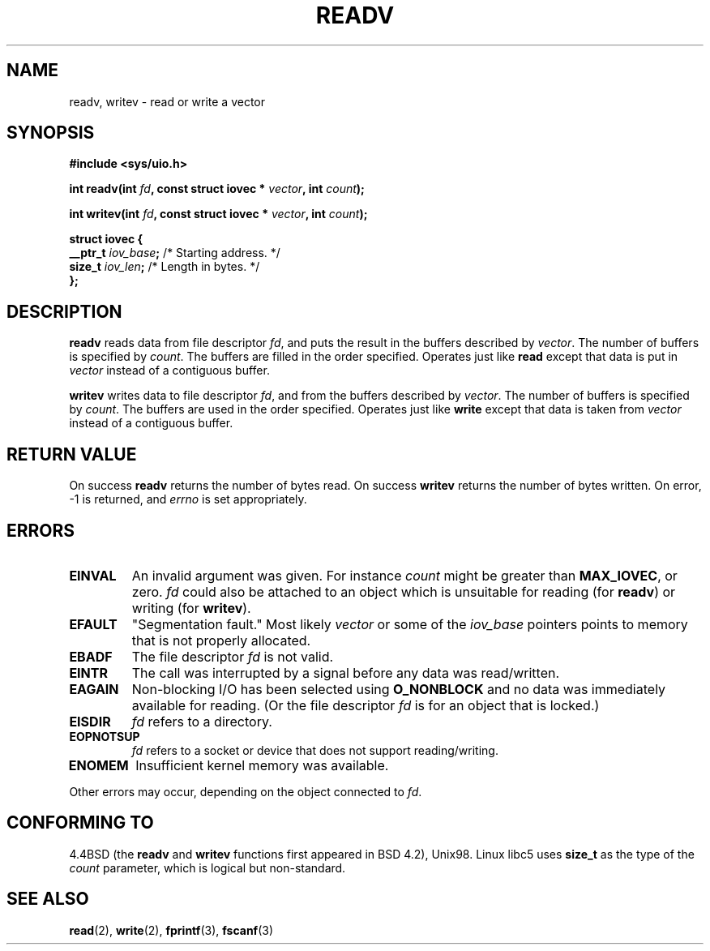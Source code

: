 .\" Hey Emacs! This file is -*- nroff -*- source.
.\"
.\" Copyright (c) 1996 Tom Bjorkholm <tomb@mydata.se>
.\"
.\" This is free documentation; you can redistribute it and/or
.\" modify it under the terms of the GNU General Public License as
.\" published by the Free Software Foundation; either version 2 of
.\" the License, or (at your option) any later version.
.\"
.\" The GNU General Public License's references to "object code"
.\" and "executables" are to be interpreted as the output of any
.\" document formatting or typesetting system, including
.\" intermediate and printed output.
.\"
.\" This manual is distributed in the hope that it will be useful,
.\" but WITHOUT ANY WARRANTY; without even the implied warranty of
.\" MERCHANTABILITY or FITNESS FOR A PARTICULAR PURPOSE.  See the
.\" GNU General Public License for more details.
.\"
.\" You should have received a copy of the GNU General Public
.\" License along with this manual; if not, write to the Free
.\" Software Foundation, Inc., 59 Temple Place, Suite 330, Boston, MA 02111,
.\" USA.
.\"
.\" 1996-04-12 Tom Bjorkholm <tomb@mydata.se>
.\"            First version written
.\" Modified Tue Oct 22 17:41:07 1996 by Eric S. Raymond <esr@thyrsus.com>
.\"
.TH READV 2 "1999-01-20" "Linux 2.2.0-pre8" "Linux Programmer's Manual"
.SH NAME
readv, writev \- read or write a vector
.SH SYNOPSIS
.B #include <sys/uio.h>
.sp
.BI "int readv(int " fd ", const struct iovec * " vector ", int " count );
.sp
.BI "int writev(int " fd ", const struct iovec * " vector ", int " count );
.sp
.B
\fBstruct iovec {\fR
.br
  \fB__ptr_t \fIiov_base\fB;\fR /* Starting address.  */
.br  
  \fBsize_t \fIiov_len\fB;\fR /* Length in bytes.  */
.br
\fB};\fR
.fi
.SH DESCRIPTION
\fBreadv\fR reads data from file descriptor \fIfd\fR, and puts the result 
in the buffers described by \fIvector\fR. The number of buffers is
specified by \fIcount\fR. The buffers are filled in the order specified.
Operates just like \fBread\fR except that data is put in \fIvector\fR
instead of a contiguous buffer.

\fBwritev\fR writes data to file descriptor \fIfd\fR, and from  
the buffers described by \fIvector\fR. The number of buffers is
specified by \fIcount\fR. The buffers are used in the order specified.
Operates just like \fBwrite\fR except that data is taken from \fIvector\fR
instead of a contiguous buffer.

.SH RETURN VALUE
On success \fBreadv\fR returns the number of bytes read.
On success \fBwritev\fR returns the number of bytes written.
On error, \-1 is returned, and \fIerrno\fR is set appropriately.

.SH ERRORS
.TP
.B EINVAL
An invalid argument was given. For instance \fIcount\fR might be 
greater than \fBMAX_IOVEC\fR, or zero.  \fIfd\fR could also be attached 
to an object  which  is  unsuitable for reading (for \fBreadv\fR) or
writing (for \fBwritev\fR).
.TP
.B EFAULT
"Segmentation fault." Most likely \fIvector\fR or some of the 
\fIiov_base\fR pointers points to memory that is not properly allocated.
.TP
.B EBADF
The file descriptor \fIfd\fR is not valid.
.TP
.B EINTR
The call was interrupted by a signal before any data was read/written.
.TP
.B EAGAIN
Non-blocking I/O has been selected using 
\fBO_NONBLOCK\fR and no data was immediately available for reading.
(Or the file descriptor \fIfd\fR is for an object that is locked.)
.TP
.B EISDIR
\fIfd\fR refers to a directory.
.TP
.B EOPNOTSUP
\fIfd\fR refers to a socket or device that does not support reading/writing.
.TP
.B ENOMEM
Insufficient kernel memory was available.
.PP
Other errors may occur, depending on the object connected to \fIfd\fR.
.SH "CONFORMING TO"
4.4BSD (the
.B readv
and
.B writev
functions first appeared in BSD 4.2), Unix98.  Linux libc5 uses
\fBsize_t\fR as the type of the \fIcount\fR parameter, which is
logical but non-standard.
.SH SEE ALSO
.BR read (2),
.BR write (2),
.BR fprintf (3),
.BR fscanf (3)
